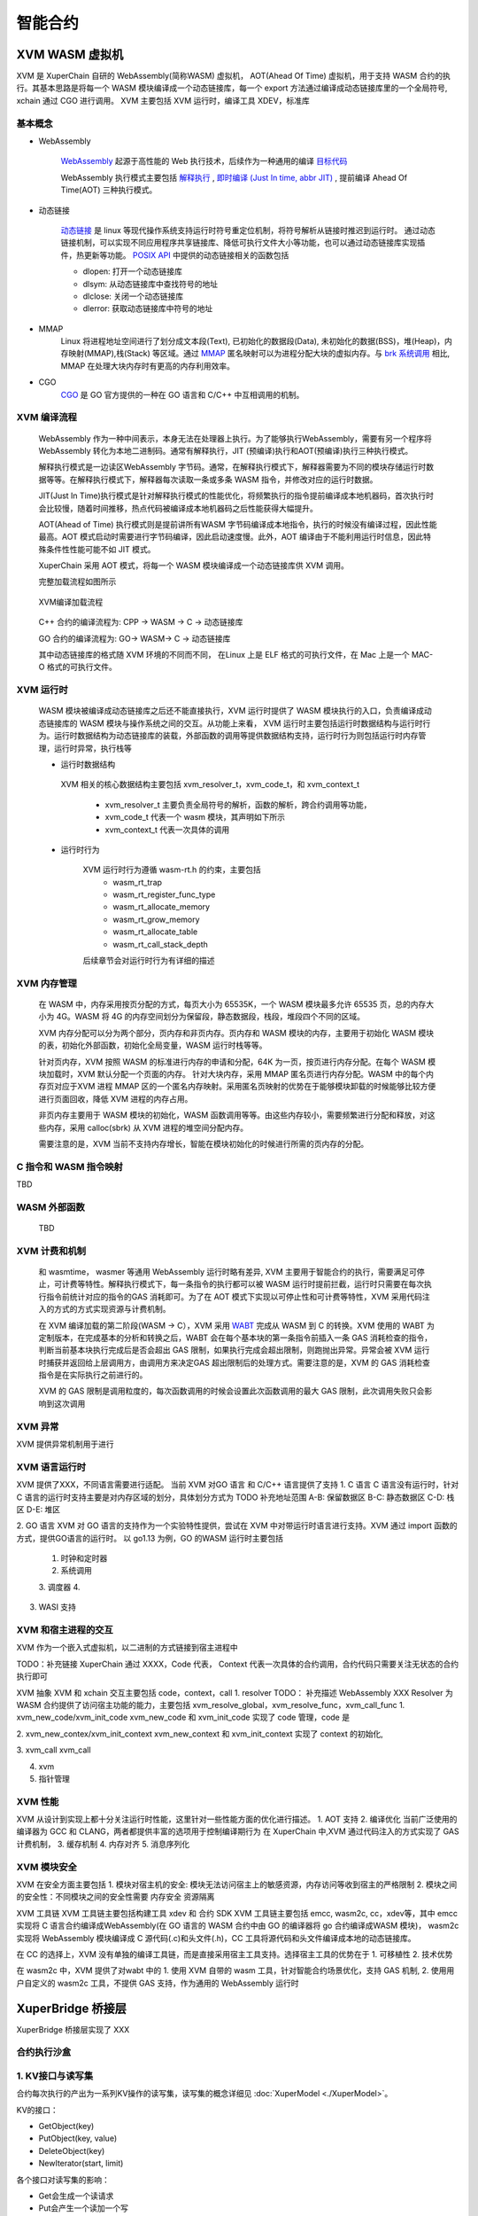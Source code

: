 
智能合约
=============

XVM WASM 虚拟机
---------------
XVM 是 XuperChain 自研的 WebAssembly(简称WASM) 虚拟机， AOT(Ahead Of Time) 虚拟机，用于支持 WASM 合约的执行。其基本思路是将每一个 WASM 模块编译成一个动态链接库，每一个 export 方法通过编译成动态链接库里的一个全局符号, xchain 通过 CGO 进行调用。
XVM 主要包括 XVM 运行时，编译工具 XDEV，标准库

基本概念
>>>>>>>>

* WebAssembly

    `WebAssembly <https://webassembly.org/>`_  起源于高性能的 Web 执行技术，后续作为一种通用的编译 `目标代码 <https://zh.wikipedia.org/wiki/%E7%9B%AE%E6%A0%87%E4%BB%A3%E7%A0%81>`_ 

    WebAssembly 执行模式主要包括 `解释执行 <https://zh.wikipedia.org/wiki/%E7%9B%B4%E8%AD%AF%E5%99%A8>`_ , `即时编译 (Just In time, abbr JIT) <https://zh.wikipedia.org/wiki/%E5%8D%B3%E6%99%82%E7%B7%A8%E8%AD%AF>`_ , 提前编译 Ahead Of Time(AOT) 三种执行模式。

* 动态链接

    `动态链接 <https://zh.wikipedia.org/wiki/%E5%8A%A8%E6%80%81%E8%BF%9E%E6%8E%A5%E5%99%A8>`_ 是 linux 等现代操作系统支持运行时符号重定位机制，将符号解析从链接时推迟到运行时。
    通过动态链接机制，可以实现不同应用程序共享链接库、降低可执行文件大小等功能，也可以通过动态链接库实现插件，热更新等功能。
    `POSIX API <https://zh.wikipedia.org/wiki/%E5%8F%AF%E7%A7%BB%E6%A4%8D%E6%93%8D%E4%BD%9C%E7%B3%BB%E7%BB%9F%E6%8E%A5%E5%8F%A3>`_ 中提供的动态链接相关的函数包括

    * dlopen: 打开一个动态链接库
    * dlsym: 从动态链接库中查找符号的地址
    * dlclose: 关闭一个动态链接库
    * dlerror: 获取动态链接库中符号的地址

* MMAP 
    Linux 将进程地址空间进行了划分成文本段(Text), 已初始化的数据段(Data), 未初始化的数据(BSS)，堆(Heap)，内存映射(MMAP),栈(Stack) 等区域。通过 `MMAP <https://zh.wikipedia.org/wiki/%E5%86%85%E5%AD%98%E6%98%A0%E5%B0%84>`_ 匿名映射可以为进程分配大块的虚拟内存。与 `brk 系统调用 <https://man7.org/linux/man-pages/man2/brk.2.html>`_ 相比, MMAP 在处理大块内存时有更高的内存利用效率。

* CGO 
    `CGO <https://go.dev/blog/cgo>`_ 是 GO 官方提供的一种在 GO 语言和 C/C++ 中互相调用的机制。

XVM 编译流程
>>>>>>>>
    WebAssembly 作为一种中间表示，本身无法在处理器上执行。为了能够执行WebAssembly，需要有另一个程序将WebAssembly 转化为本地二进制码。通常有解释执行，JIT (预编译)执行和AOT(预编译)执行三种执行模式。
    
    解释执行模式是一边读区WebAssembly 字节码。通常，在解释执行模式下，解释器需要为不同的模块存储运行时数据等等。在解释执行模式下，解释器每次读取一条或多条 WASM 指令，并修改对应的运行时数据。

    JIT(Just In Time)执行模式是针对解释执行模式的性能优化，将频繁执行的指令提前编译成本地机器码，首次执行时会比较慢，随着时间推移，热点代码被编译成本地机器码之后性能获得大幅提升。

    AOT(Ahead of Time) 执行模式则是提前讲所有WASM 字节码编译成本地指令，执行的时候没有编译过程，因此性能最高。AOT 模式启动时需要进行字节码编译，因此启动速度慢。此外，AOT 编译由于不能利用运行时信息，因此特殊条件性性能可能不如 JIT 模式。

    XuperChain 采用 AOT 模式，将每一个 WASM 模块编译成一个动态链接库供 XVM 调用。

    完整加载流程如图所示

    .. figure:: /images/xvm_compile.png
        :alt: XVM编译加载流程
        :align: center
        :width: 600px
        
        XVM编译加载流程
        
    C++ 合约的编译流程为: CPP -> WASM -> C -> 动态链接库

    GO 合约的编译流程为: GO-> WASM-> C -> 动态链接库

    其中动态链接库的格式随 XVM 环境的不同而不同， 在Linux 上是 ELF 格式的可执行文件，在 Mac 上是一个 MAC-O 格式的可执行文件。


XVM 运行时
>>>>>>>>>>

    WASM 模块被编译成动态链接库之后还不能直接执行，XVM 运行时提供了 WASM 模块执行的入口，负责编译成动态链接库的 WASM 模块与操作系统之间的交互。从功能上来看， XVM 运行时主要包括运行时数据结构与运行时行为。运行时数据结构为动态链接库的装载，外部函数的调用等提供数据结构支持，运行时行为则包括运行时内存管理，运行时异常，执行栈等

    * 运行时数据结构

     XVM 相关的核心数据结构主要包括 xvm_resolver_t，xvm_code_t，和 xvm_context_t

        * xvm_resolver_t 主要负责全局符号的解析，函数的解析，跨合约调用等功能，
        * xvm_code_t 代表一个 wasm 模块，其声明如下所示
        * xvm_context_t 代表一次具体的调用

    * 运行时行为
    
        XVM 运行时行为遵循 wasm-rt.h 的约束，主要包括 
            * wasm_rt_trap 
            * wasm_rt_register_func_type
            * wasm_rt_allocate_memory
            * wasm_rt_grow_memory
            * wasm_rt_allocate_table
            * wasm_rt_call_stack_depth

        后续章节会对运行时行为有详细的描述

XVM 内存管理
>>>>>>>>>>>>
    
    在 WASM 中，内存采用按页分配的方式，每页大小为 65535K，一个 WASM 模块最多允许 65535 页，总的内存大小为 4G。WASM 将 4G 的内存空间划分为保留段，静态数据段，栈段，堆段四个不同的区域。

    XVM 内存分配可以分为两个部分，页内存和非页内存。页内存和 WASM 模块的内存，主要用于初始化 WASM 模块的表，初始化外部函数，初始化全局变量，WASM 运行时栈等等。 

    针对页内存，XVM 按照 WASM 的标准进行内存的申请和分配，64K 为一页，按页进行内存分配。在每个 WASM 模块加载时，XVM 默认分配一个页面的内存。 针对大块内存，采用 MMAP 匿名页进行内存分配。WASM 中的每个内存页对应于XVM 进程 MMAP 区的一个匿名内存映射。采用匿名页映射的优势在于能够模块卸载的时候能够比较方便进行页面回收，降低 XVM 进程的内存占用。
    
    非页内存主要用于 WASM 模块的初始化，WASM 函数调用等等。由这些内存较小，需要频繁进行分配和释放，对这些内存，采用 calloc(sbrk) 从 XVM 进程的堆空间分配内存。

    需要注意的是，XVM 当前不支持内存增长，智能在模块初始化的时候进行所需的页内存的分配。

    
C 指令和 WASM 指令映射
>>>>>>>>>>>>>>>>>>>>>>

TBD 

WASM 外部函数
>>>>>>>>>>>>>

 TBD

XVM 计费和机制
>>>>>>>>>>>>
    和 wasmtime， wasmer 等通用 WebAssembly 运行时略有差异, XVM 主要用于智能合约的执行，需要满足可停止，可计费等特性。解释执行模式下，每一条指令的执行都可以被 WASM 运行时提前拦截，运行时只需要在每次执行指令前统计对应的指令的GAS 消耗即可。为了在 AOT 模式下实现以可停止性和可计费等特性，XVM 采用代码注入的方式的方式实现资源与计费机制。

    在 XVM 编译加载的第二阶段(WASM -> C），XVM 采用 `WABT <https://github.com/webassembly/wabt>`_ 完成从 WASM 到 C 的转换。XVM 使用的 WABT 为定制版本，在完成基本的分析和转换之后，WABT 会在每个基本块的第一条指令前插入一条 GAS 消耗检查的指令，判断当前基本块执行完成后是否会超出 GAS 限制，如果执行完成会超出限制，则跑抛出异常。异常会被 XVM 运行时捕获并返回给上层调用方，由调用方来决定GAS 超出限制后的处理方式。需要注意的是，XVM 的 GAS 消耗检查指令是在实际执行之前进行的。

    XVM 的 GAS 限制是调用粒度的，每次函数调用的时候会设置此次函数调用的最大 GAS 限制，此次调用失败只会影响到这次调用

XVM 异常
>>>>>>>>

XVM 提供异常机制用于进行

XVM 语言运行时
>>>>>>>>>>>>>>
XVM 提供了XXX，不同语言需要进行适配。
当前 XVM 对GO 语言 和 C/C++ 语言提供了支持
1. C 语言
C 语言没有运行时，针对 C 语言的运行时支持主要是对内存区域的划分，具体划分方式为
TODO 补充地址范围
A-B: 保留数据区
B-C: 静态数据区
C-D: 栈区
D-E: 堆区

2. GO 语言
XVM 对 GO 语言的支持作为一个实验特性提供，尝试在 XVM 中对带运行时语言进行支持。XVM 通过 import 函数的方式，提供GO语言的运行时。
以 go1.13 为例，GO 的WASM 运行时主要包括
    1. 时钟和定时器
    2. 系统调用
    3. 调度器
    4. 
3. WASI 支持


XVM 和宿主进程的交互
>>>>>>>>>>>>>>>>>> 
XVM 作为一个嵌入式虚拟机，以二进制的方式链接到宿主进程中

TODO：补充链接
XuperChain 通过 XXXX，Code 代表， Context 代表一次具体的合约调用，合约代码只需要关注无状态的合约执行即可

XVM 抽象 XVM 和 xchain 交互主要包括 code，context，call
1. resolver 
TODO： 补充描述
WebAssembly  XXX
Resolver 为 WASM 合约提供了访问宿主功能的能力，主要包括 xvm_resolve_global，xvm_resolve_func，xvm_call_func 
1. xvm_new_code/xvm_init_code 
xvm_new_code 和 xvm_init_code 实现了 code 管理，code 是

2. xvm_new_contex/xvm_init_context
xvm_new_context 和 xvm_init_context 实现了 context 的初始化, 

3. xvm_call
xvm_call 

4. xvm 

5. 指针管理

XVM 性能
>>>>>>>>
XVM 从设计到实现上都十分关注运行时性能，这里针对一些性能方面的优化进行描述。
1. AOT 支持
2. 编译优化
当前广泛使用的编译器为 GCC 和 CLANG，两者都提供丰富的选项用于控制编译期行为
在 XuperChain 中,XVM 通过代码注入的方式实现了 GAS 计费机制，
3. 缓存机制
4. 内存对齐
5. 消息序列化

XVM 模块安全
>>>>>>>>>>>>
XVM 在安全方面主要包括
1. 模块对宿主机的安全: 模块无法访问宿主上的敏感资源，内存访问等收到宿主的严格限制
2. 模块之间的安全性：不同模块之间的安全性需要
内存安全
资源隔离

XVM 工具链
XVM 工具链主要包括构建工具 xdev 和 合约 SDK
XVM 工具链主要包括 emcc, wasm2c, cc，xdev等，其中 emcc 实现将 C 语言合约编译成WebAssembly(在 GO 语言的 WASM 合约中由 GO 的编译器将 go 合约编译成WASM 模块)， wasm2c 实现将 WebAssembly 模块编译成 C 源代码(.c)和头文件(.h)，CC 工具将源代码和头文件编译成本地的动态链接库。

在 CC 的选择上，XVM 没有单独的编译工具链，而是直接采用宿主工具支持。选择宿主工具的优势在于
1. 可移植性
2. 技术优势

在 wasm2c 中，XVM 提供了对wabt 中的
1. 使用 XVM 自带的 wasm 工具，针对智能合约场景优化，支持 GAS 机制, 
2. 使用用户自定义的 wasm2c 工具，不提供 GAS 支持，作为通用的 WebAssembly 运行时



XuperBridge 桥接层
------------------
XuperBridge 桥接层实现了 XXX



合约执行沙盒
>>>>>>>>>>>>

1. KV接口与读写集
>>>>>>>>>>>>>>
合约每次执行的产出为一系列KV操作的读写集，读写集的概念详细见 :doc:`XuperModel <./XuperModel>`。

KV的接口：

- GetObject(key)
- PutObject(key, value)
- DeleteObject(key)
- NewIterator(start, limit)

各个接口对读写集的影响：

- Get会生成一个读请求
- Put会产生一个读加一个写
- Delete会产生一个读加一个特殊的写（TODO）
- Iterator会对迭代的key产生读

效果：

- 读请求不会读到最新的其他tx带来的变更
- 读请求会读到最新的自己的写请求（包括删除）的变更
- 写请求在提交前不会被其他合约读到
- 新写入的会被迭代器读到



内核调用设计
>>>>>>>>>>>>

XuperBridge为所有合约提供统一的合约接口，从抽象方式上类似于linux内核对应于应用程序，内核代码是一份，应用程序可以用各种语言实现，比如go,c。类比到合约上就是各种合约的功能，如KV访问，QueryBlock, QueryTx等，这些请求都会通过跟xchain通信的方式来执行，这样在其上实现的各种合约虚拟机只需要做纯粹的无状态合约代码执行。

.. figure:: ../images/contract.png
    :alt: XuperBridge
    :align: center
    :width: 300px
    
    XuperBridge

合约与xchain进程的双向通信
>>>>>>>>>>>>>>>>>>>>>>>>>>

xchain进程需要调用合约虚拟机来执行具体的合约代码，合约虚拟机也需要跟xchain进程通信来进行具体的系统调用，如KV获取等，这是一个双向通信的过程。

.. figure:: ../images/contract-com.png
    :alt: 合约双向通信
    :align: center
    :width: 300px
    
    合约双向通信

这种双向通信在不同虚拟机里面有不同的实现，

- 在native合约里面由于合约是跑在docker容器里面的独立进程，因此牵扯到跨进程通信，这里选用了unix socket作为跨进程通信的传输层，xchain在启动合约进程的时候把syscall的socket地址以及合约进程的socket地址传递给合约进程，合约进程一方面监听在unix socket上等待xchain调用自己运行合约代码，另一方面通过xchain的unix socket创建一个指向xchain syscall服务的grpc客户端来进行系统调用。

.. figure:: ../images/contract-socket.png
    :alt: 合约socket
    :align: center
    :width: 400px
    
    合约socket

- 在WASM虚拟机里面情况有所不同，WASM虚拟机是以library的方式链接到xchain二进制里面，所以虚拟机和xchain在一个进程空间，通信是在xchain和WASM虚拟机之间进行的，这里牵扯到xchain的数据跟虚拟机里面数据的交换，在实现上是通过WASM自己的模块机制实现的，xchain实现了一个虚拟的WASM模块，合约代码执行到外部模块调用的时候就转到对应的xchain函数调用，由于xchain和合约代码的地址空间不一样，还是牵扯到序列化和反序列化的动作。

.. figure:: ../images/contract-wasm.png
    :alt: WASM合约
    :align: center
    :width: 500px
    
    WASM合约

PB接口
>>>>>>

合约暴露的代码接口

.. code-block:: protobuf
    :linenos:

    service NativeCode {
        rpc Call(CallRequest) returns (CallResponse);
    }

xchain暴露的syscall接口

.. code-block:: protobuf
    :linenos:

    service Syscall {
        // KV service
        rpc PutObject(PutRequest) returns (PutResponse);
        rpc GetObject(GetRequest) returns (GetResponse);
        rpc DeleteObject(DeleteRequest) returns (DeleteResponse);
        rpc NewIterator(IteratorRequest) returns (IteratorResponse);

        // Chain service
        rpc QueryTx(QueryTxRequest) returns (QueryTxResponse);
        rpc QueryBlock(QueryBlockRequest) returns (QueryBlockResponse);
        rpc Transfer(TransferRequest) returns (TransferResponse);
    }



合约执行上下文
>>>>>>>>>>

每次合约运行都会有一个伴随合约执行的上下文(context)对象，context里面保存了合约的kv cache对象，运行参数，输出结果等，context用于隔离多个合约的执行，也便于合约的并发执行。

1. Context的创建和销毁

context在合约虚拟机每次执行合约的时候创建。
每个context都有一个context id，这个id由合约虚拟机维护，在xchain启动的时候置0，每次创建一个context对象加1，合约虚拟机保存了context id到context对象的映射。
context id会传递给合约虚拟机，在Docker里面即是合约进程，在之后的合约发起KV调用过程中需要带上这个context id来标识本次合约调用以找到对应的context对象。

context的销毁时机比较重要，因为我们还需要从context对象里面获取合约执行过程中的Response以及读写集，因此有两种解决方案，一种是由调用合约的地方管理，这个是xuper3里面做的，一种是统一销毁，这个是目前的做法，在打包成块结束调用Finalize的时候统一销毁所有在这个块里面的合约context对象。

2. 合约上下文的操作

- NewContext，创建一个context，需要合约的参数等信息。
- Invoke，运行一个context，这一步是执行合约的过程，合约执行的结果会存储在context里面。
- Release，销毁 context，context持有的所有资源得到释放。

原生合约支持
>>>>>>>>>>>>>>

EVM 合约支持
>>>>>>>>>>>

WASM 合约支持
>>>>>>>>>>>>>

语言/合约兼容矩阵
>>>>>>>>>>>>>>>>>>

语言合约功能
>>>>>>>>>>>>
 TODO： 放到合约 SDK 部分介绍


WebAssembly(简称WASM) 提供了一种高性能可停止的执行沙盒技术，在性能方面提供和本地执行性能相当的执行环境；在可停止性方面，可以为WASM 合约提供资源quota，超出资源quota 后的WASM 执行会被自动终止；在安全性方面，WASM合约提供内存安全，宿主访问安全等机制，WASM 合约和宿主环境互相隔离，不同 WASM 模块也互相隔离，一个WASM 模块的异常既然不会引起宿主的异常，也不会引起其他模块的异常。
WebAssembly 运行时规范规定了WebAssembly 需要支持的内容，主要包括运行时数据结构与运行时行为。在运行时数据结构方面主要包括运行时表结构，运行时函数等，在运行时行为方面主要包括内存管理，异常处理等。
XVM 是XuperChain 针对智能合约场景设计的一款 高性能WebAssembly 虚拟机。考虑到在智能合约中，通常一个合约通常被部署一次，之后会有多次调用。在智能合约中，运行时性能的重要性要远远高于启动时性能，因此XVM 选择采用 AOT 预编译模式进行。在XVM 预编译模型中，每个模块被编译成一个本地动态链接库文件。在Linux 上是一个ELF 格式的动态连接库so 文件，在MACOS 上是一个MAC-O 格式的.dylib文件。在将WebAssembly 编译成本地执行文件方面，主要有编译成C，编译成LLVM IR, 编译成其他表示方式三种方案。在具体的实现上，，XVM 选择了方案1，先编译成C语言，再通过宿主机器上的工具链编译成本地动态链接库。选择编译成C 语言，再编译成本地代码的一个优势是可以做到和底层平台无关。XuperChain 默认X86_64 环境进行开发和适配将WebAssembly 首先编译成C 文件，由于C 文件是平台无关的，如果希望在新的平台上使用 XVM ，只需要首先安装本地编译工具链，使用使用本地的默认工具链进行编译即可。使用C 语言作为中间表示的另一个优势是C 语言作为文本文件，可以方便地进行处理，增加自己需要的功能。与其他WebAssembly 不同，XVM 主要用途是在区块链系统中。和传统程序相比，智能合约的执行必须满足可以停性，即可以给合约设置资源配额，超出配额后自动停止合约的执行。为了实现可停止性，XVM 为WebAssembly 增加了gas 机制，在作为中间表示的C 语言中插入 gas 统计指令，当资源消耗超出gas 限制时则自动取消此次之行。出于性能考虑，XVM 并没有在条之后之后均插入gas 指令，而是通过控制流分析，在基本块后插入统计指令。


extern void wasm_rt_trap(wasm_rt_trap_t) __attribute__((noreturn));
extern uint32_t wasm_rt_register_func_type(uint32_t params, uint32_t results, ...);
extern void wasm_rt_allocate_memory(wasm_rt_memory_t*, uint32_t initial_pages, uint32_t max_pages);
extern uint32_t wasm_rt_grow_memory(wasm_rt_memory_t*, uint32_t pages);
extern void wasm_rt_allocate_table(wasm_rt_table_t*, uint32_t elements, uint32_t max_elements);
extern uint32_t wasm_rt_call_stack_depth;